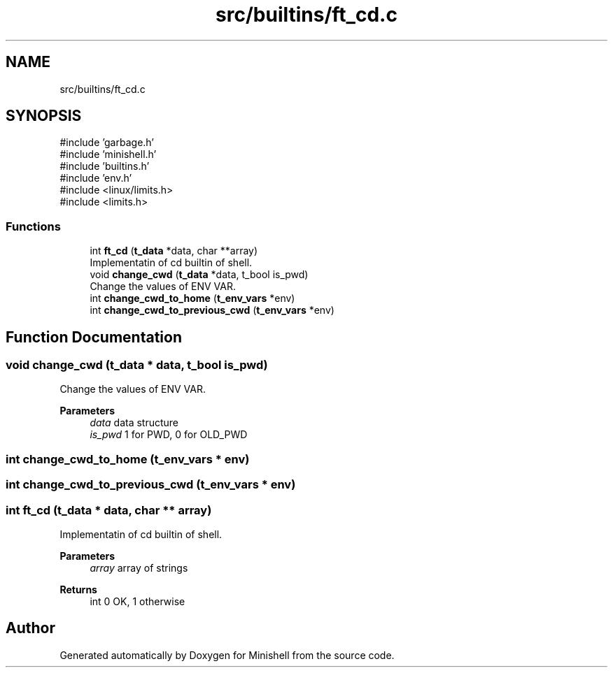 .TH "src/builtins/ft_cd.c" 3 "Minishell" \" -*- nroff -*-
.ad l
.nh
.SH NAME
src/builtins/ft_cd.c
.SH SYNOPSIS
.br
.PP
\fR#include 'garbage\&.h'\fP
.br
\fR#include 'minishell\&.h'\fP
.br
\fR#include 'builtins\&.h'\fP
.br
\fR#include 'env\&.h'\fP
.br
\fR#include <linux/limits\&.h>\fP
.br
\fR#include <limits\&.h>\fP
.br

.SS "Functions"

.in +1c
.ti -1c
.RI "int \fBft_cd\fP (\fBt_data\fP *data, char **array)"
.br
.RI "Implementatin of cd builtin of shell\&. "
.ti -1c
.RI "void \fBchange_cwd\fP (\fBt_data\fP *data, t_bool is_pwd)"
.br
.RI "Change the values of ENV VAR\&. "
.ti -1c
.RI "int \fBchange_cwd_to_home\fP (\fBt_env_vars\fP *env)"
.br
.ti -1c
.RI "int \fBchange_cwd_to_previous_cwd\fP (\fBt_env_vars\fP *env)"
.br
.in -1c
.SH "Function Documentation"
.PP 
.SS "void change_cwd (\fBt_data\fP * data, t_bool is_pwd)"

.PP
Change the values of ENV VAR\&. 
.PP
\fBParameters\fP
.RS 4
\fIdata\fP data structure 
.br
\fIis_pwd\fP 1 for PWD, 0 for OLD_PWD 
.RE
.PP

.SS "int change_cwd_to_home (\fBt_env_vars\fP * env)"

.SS "int change_cwd_to_previous_cwd (\fBt_env_vars\fP * env)"

.SS "int ft_cd (\fBt_data\fP * data, char ** array)"

.PP
Implementatin of cd builtin of shell\&. 
.PP
\fBParameters\fP
.RS 4
\fIarray\fP array of strings 
.RE
.PP
\fBReturns\fP
.RS 4
int 0 OK, 1 otherwise 
.RE
.PP

.SH "Author"
.PP 
Generated automatically by Doxygen for Minishell from the source code\&.

